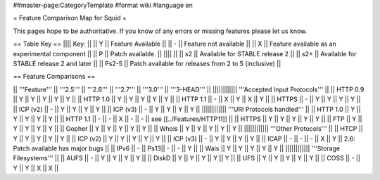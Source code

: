 ##master-page:CategoryTemplate
#format wiki
#language en

= Feature Comparison Map for Squid =

This pages hope to be authoritative. If you know of any errors or missing features please let us know.

== Table Key ==
|||| Key: ||
|| Y || Feature Available ||
|| - || Feature not available ||
|| X || Feature available as an experimental component ||
|| P || Patch available. ||
|||| ||
|| s2 || Available for STABLE release 2 ||
|| s2+ || Available for STABLE release 2 and later ||
|| Ps2-5 || Patch available for releases from 2 to 5 (inclusive) ||

== Feature Comparisons ==

|| '''Feature'''  || '''2.5''' || '''2.6''' || '''2.7''' || '''3.0''' || '''3-HEAD''' ||
|||||||||||| '''Accepted Input Protocols''' ||
|| HTTP 0.9       || Y   || Y   || Y   || Y   || Y   ||
|| HTTP 1.0       || Y   || Y   || Y   || Y   || Y   ||
|| HTTP 1.1       || -   || X   || Y   || X   || Y   ||
|| HTTPS          || -   || Y   || Y   || Y   || Y   ||
|| ICP (v2)       || -   || Y   || Y   || Y   || Y   ||
|| ICP (v3)       || -   || Y   || Y   || Y   || Y   ||
|||||||||||| '''URI Protocols handled''' ||
|| HTTP 1.0       || Y   || Y   || Y   || Y   || Y   ||
|| HTTP 1.1       || -   || -   || X   || -   || -   || see [[../Features/HTTP11]] ||
|| HTTPS          || Y   || Y   || Y   || Y   || Y   ||
|| FTP            || Y   || Y   || Y   || Y   || Y   ||
|| Gopher         || Y   || Y   || Y   || Y   || Y   ||
|| Whois          || Y   || Y   || Y   || Y   || Y   ||
|||||||||||| '''Other Protocols''' ||
|| HTCP           || Y   || Y   || Y   || Y   || Y   ||
|| ICP (v2)       || Y   || Y   || Y   || Y   || Y   ||
|| ICP (v3)       || -   || Y   || Y   || Y   || Y   ||
|| ICAP           || -   || -   || -   || X   || Y   || 2.6: Patch available has major bugs ||
|| IPv6           || -   || Ps13|| -   || -   || Y   ||
|| Wais           || Y   || Y   || Y   || Y   || Y   ||
|||||||||||| '''Storage Filesystems''' ||
|| AUFS           || -   || Y   || Y   || Y   || Y   ||
|| DiskD          || Y   || Y   || Y   || Y   || Y   ||
|| UFS            || Y   || Y   || Y   || Y   || Y   ||
|| COSS           || -   || Y   || Y   || X   || X   ||
